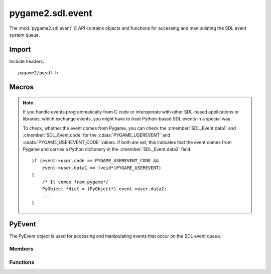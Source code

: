 =================
pygame2.sdl.event
=================

The :mod:`pygame2.sdl.event` C API contains objects and functions for
accessing and manipulating the SDL event system queue.

Import
------
Include headers::

  pygame2/pgsdl.h

.. cfunction:: int import_pygame2_sdl_event (void)

  Imports the :mod:`pygame2.sdl.event` module. This returns 0 on success
  and -1 on failure.

Macros
------
.. data:: PYGAME_USEREVENT

  Constant for SDL user event types. This is usually placed into the
  :cmember:`SDL_Event.data1` field for :cmacro:`SDL_USEREVENT` events.

.. data:: PYGAME_USEREVENT_CODE

  Constant for SDL user event types. This is usually placed into the
  :cmember:`SDL_Event.code` field for :cmacro:`SDL_USEREVENT` events.

.. note::

   If you handle events programmatically from C code or interoperate with other
   SDL-based applications or libraries, which exchange events, you might have to
   treat Python-based SDL events in a special way.

   To check, whether the event comes from Pygame, you can check the
   :cmember:`SDL_Event.data1` and :cmember:`SDL_Event.code` for the
   :cdata:`PYGAME_USEREVENT` and :cdata:`PYGAME_USEREVENT_CODE` values.
   If both are set, this indicates that the event comes from Pygame and carries
   a Python dictionary in the :cmember:`SDL_Event.data2` field. ::
   
     if (event->user.code == PYGAME_USEREVENT_CODE &&
         event->user.data1 == (void*)PYGAME_USEREVENT)
     {
         /* It comes from pygame*/
         PyObject *dict = (PyObject*) event->user.data2;
         ...
     }

  
PyEvent
-------
.. ctype:: PyEvent
.. ctype:: PyEvent_Type

The PyEvent object is used for accessing and manipulating events that
occur on the SDL event queue.

Members
^^^^^^^
.. cmember:: Uint8 PyEvent.type

  The SDL event type.

.. cmember:: PyObject* PyEvent.dict

  The dictionary containing the data carried by the event.

Functions
^^^^^^^^^^
.. cfunction:: int PyEvent_Check (PyObject *obj)

  Returns true, if the argument is a :ctype:`PyEvent` or a subclass of
  :ctype:`PyEvent`.

.. cfunction:: PyObject* PyEvent_New (SDL_Event* event)

  Creates a new :ctype:`PyEvent` object from the passed
  :ctype:`SDL_Event`. Once created, the :class:`SDL_Event` is not
  required to be hold in memory anymore. On failure, this returns NULL.

.. cfunction:: int PyEvent_SDLEventFromEvent (PyObject *obj, SDL_Event *event)

  Fills the passed :ctype:`SDL_Event` *event* with the information of
  the :ctype:`PyEvent`. This returns 1 on success and 0 on failure.
